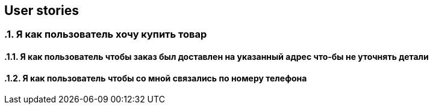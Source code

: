 == User stories

:toc:
:sectnums:

// APPEND_USER_STORY_AFTER_THAT
=== Я как пользователь хочу купить товар
==== Я как пользователь чтобы заказ был доставлен на указанный адрес что-бы не уточнять детали
==== Я как пользователь чтобы со мной связались по номеру телефона